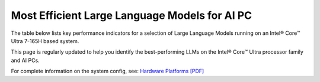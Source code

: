 Most Efficient Large Language Models for AI PC
==============================================

The table below lists key performance indicators for a selection of Large Language Models
running on an Intel® Core™ Ultra 7-165H based system.

.. raw:: html

   <label><link rel="stylesheet" type="text/css" href="../../_static/css/openVinoDataTables.css"></label>
   <br/><label>hide/reveal additional columns:</label><br/>
   <label class="column-container">
       Token latency
       <input type="checkbox" checked id="1st" name="1st" value="1st" data-column="2" class="toggle-vis"/>
       <label for="1st" class="checkmark"></label>
    </label>
    <label class="column-container">
       Memory used
       <input type="checkbox" checked id="maxrss" name="maxrss" value="maxrss" data-column="3" class="toggle-vis"/>
       <label for="maxrss" class="checkmark"></label>
    </label>
    <label class="column-container">
       Input tokens
       <input type="checkbox" checked id="input" name="input" value="input" data-column="4" class="toggle-vis"/>
       <label for="input" class="checkmark"></label>
    </label>
    <label class="column-container">
       Output tokens
       <input type="checkbox" checked id="output" name="output" value="output" data-column="5" class="toggle-vis"/>
       <label for="output" class="checkmark"></label>
    </label>
    <label class="column-container">
       Model precision
       <input type="checkbox" checked id="precision" name="precision" value="precision" data-column="6" class="toggle-vis"/>
       <label for="precision" class="checkmark"></label>
    </label>
    <label class="column-container">
       Beam
       <input type="checkbox" checked id="beam" name="beam" value="beam" data-column="7" class="toggle-vis"/>
       <label for="beam" class="checkmark"></label>
    </label>
    <label class="column-container">
       Batch size
       <input type="checkbox" checked id="batch" name="batch" value="batch" data-column="8" class="toggle-vis"/>
       <label for="batch" class="checkmark"></label>
    </label>
    <label class="column-container">
       Framework
       <input type="checkbox" checked id="framework" name="framework" value="framework" data-column="9" class="toggle-vis"/>
       <label for="framework" class="checkmark"></label>
    </label>


.. csv-table::
   :class: modeldata stripe
   :name: supportedModelsTable
   :header-rows: 1
   :file:  ../../_static/llm_models.csv


This page is regularly updated to help you identify the best-performing LLMs on the
Intel® Core™ Ultra processor family and AI PCs.

For complete information on the system config, see:
`Hardware Platforms [PDF] <https://docs.openvino.ai/2024/_static/benchmarks_files/OV-2024.2-platform_list.pdf>`__
